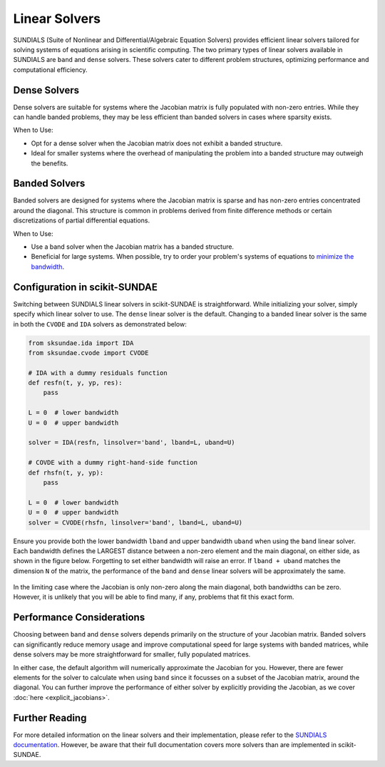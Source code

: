Linear Solvers
==============
SUNDIALS (Suite of Nonlinear and Differential/Algebraic Equation Solvers) provides efficient linear solvers tailored for solving systems of equations arising in scientific computing. The two primary types of linear solvers available in SUNDIALS are ``band`` and ``dense`` solvers. These solvers cater to different problem structures, optimizing performance and computational efficiency.

Dense Solvers 
-------------
Dense solvers are suitable for systems where the Jacobian matrix is fully populated with non-zero entries. While they can handle banded problems, they may be less efficient than banded solvers in cases where sparsity exists.

When to Use:

* Opt for a dense solver when the Jacobian matrix does not exhibit a banded structure.
* Ideal for smaller systems where the overhead of manipulating the problem into a banded structure may outweigh the benefits.

Banded Solvers 
--------------
Banded solvers are designed for systems where the Jacobian matrix is sparse and has non-zero entries concentrated around the diagonal. This structure is common in problems derived from finite difference methods or certain discretizations of partial differential equations.

When to Use:

* Use a band solver when the Jacobian matrix has a banded structure.
* Beneficial for large systems. When possible, try to order your problem's systems of equations to `minimize the bandwidth`_.

.. _minimize the bandwidth: https://sciendo.com/article/10.2478/awutm-2014-0019

Configuration in scikit-SUNDAE
------------------------------
Switching between SUNDIALS linear solvers in scikit-SUNDAE is straightforward. While initializing your solver, simply specify which linear solver to use. The ``dense`` linear solver is the default. Changing to a banded linear solver is the same in both the ``CVODE`` and ``IDA`` solvers as demonstrated below:

.. code-block:: python 

    from sksundae.ida import IDA
    from sksundae.cvode import CVODE 

    # IDA with a dummy residuals function
    def resfn(t, y, yp, res):
        pass

    L = 0  # lower bandwidth
    U = 0  # upper bandwidth

    solver = IDA(resfn, linsolver='band', lband=L, uband=U)

    # COVDE with a dummy right-hand-side function
    def rhsfn(t, y, yp):
        pass 

    L = 0  # lower bandwidth
    U = 0  # upper bandwidth
    solver = CVODE(rhsfn, linsolver='band', lband=L, uband=U)

Ensure you provide both the lower bandwidth ``lband`` and upper bandwidth ``uband`` when using the ``band`` linear solver. Each bandwidth defines the LARGEST distance between a non-zero element and the main diagonal, on either side, as shown in the figure below. Forgetting to set either bandwidth will raise an error. If ``lband + uband`` matches the dimension ``N`` of the matrix, the performance of the ``band`` and ``dense`` linear solvers will be approximately the same.

.. figure:: figures/banded_jacobian.png 
   :width: 50% 
   :alt: Banded Jacobian example.
   :align: center
    
In the limiting case where the Jacobian is only non-zero along the main diagonal, both bandwidths can be zero. However, it is unlikely that you will be able to find many, if any, problems that fit this exact form.

Performance Considerations
--------------------------
Choosing between ``band`` and ``dense`` solvers depends primarily on the structure of your Jacobian matrix. Banded solvers can significantly reduce memory usage and improve computational speed for large systems with banded matrices, while dense solvers may be more straightforward for smaller, fully populated matrices.

In either case, the default algorithm will numerically approximate the Jacobian for you. However, there are fewer elements for the solver to calculate when using ``band`` since it focusses on a subset of the Jacobian matrix, around the diagonal. You can further improve the performance of either solver by explicitly providing the Jacobian, as we cover :doc:`here <explicit_jacobians>`.

Further Reading
---------------
For more detailed information on the linear solvers and their implementation, please refer to the `SUNDIALS documentation`_. However, be aware that their full documentation covers more solvers than are implemented in scikit-SUNDAE. 

.. _SUNDIALS documentation: https://sundials.readthedocs.io/en/latest/sunlinsol/index.html
